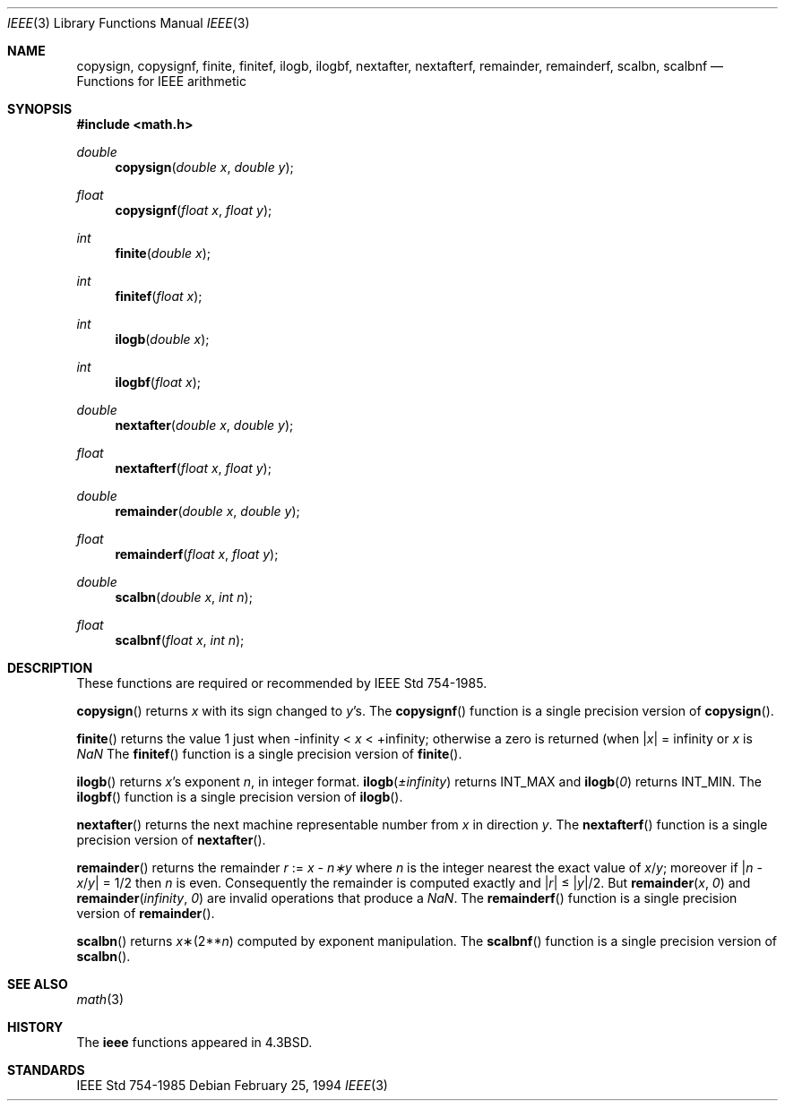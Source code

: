 .\"	$OpenBSD: ieee.3,v 1.7 2003/02/28 19:58:41 jason Exp $
.\" Copyright (c) 1985, 1991 Regents of the University of California.
.\" All rights reserved.
.\"
.\" Redistribution and use in source and binary forms, with or without
.\" modification, are permitted provided that the following conditions
.\" are met:
.\" 1. Redistributions of source code must retain the above copyright
.\"    notice, this list of conditions and the following disclaimer.
.\" 2. Redistributions in binary form must reproduce the above copyright
.\"    notice, this list of conditions and the following disclaimer in the
.\"    documentation and/or other materials provided with the distribution.
.\" 3. All advertising materials mentioning features or use of this software
.\"    must display the following acknowledgement:
.\"	This product includes software developed by the University of
.\"	California, Berkeley and its contributors.
.\" 4. Neither the name of the University nor the names of its contributors
.\"    may be used to endorse or promote products derived from this software
.\"    without specific prior written permission.
.\"
.\" THIS SOFTWARE IS PROVIDED BY THE REGENTS AND CONTRIBUTORS ``AS IS'' AND
.\" ANY EXPRESS OR IMPLIED WARRANTIES, INCLUDING, BUT NOT LIMITED TO, THE
.\" IMPLIED WARRANTIES OF MERCHANTABILITY AND FITNESS FOR A PARTICULAR PURPOSE
.\" ARE DISCLAIMED.  IN NO EVENT SHALL THE REGENTS OR CONTRIBUTORS BE LIABLE
.\" FOR ANY DIRECT, INDIRECT, INCIDENTAL, SPECIAL, EXEMPLARY, OR CONSEQUENTIAL
.\" DAMAGES (INCLUDING, BUT NOT LIMITED TO, PROCUREMENT OF SUBSTITUTE GOODS
.\" OR SERVICES; LOSS OF USE, DATA, OR PROFITS; OR BUSINESS INTERRUPTION)
.\" HOWEVER CAUSED AND ON ANY THEORY OF LIABILITY, WHETHER IN CONTRACT, STRICT
.\" LIABILITY, OR TORT (INCLUDING NEGLIGENCE OR OTHERWISE) ARISING IN ANY WAY
.\" OUT OF THE USE OF THIS SOFTWARE, EVEN IF ADVISED OF THE POSSIBILITY OF
.\" SUCH DAMAGE.
.\"
.\"     from: @(#)ieee.3	6.4 (Berkeley) 5/6/91
.\"
.Dd February 25, 1994
.Dt IEEE 3
.Os
.Sh NAME
.Nm copysign ,
.Nm copysignf ,
.Nm finite ,
.Nm finitef ,
.Nm ilogb ,
.Nm ilogbf ,
.Nm nextafter ,
.Nm nextafterf ,
.Nm remainder ,
.Nm remainderf ,
.Nm scalbn ,
.Nm scalbnf
.Nd Functions for IEEE arithmetic
.Sh SYNOPSIS
.Fd #include <math.h>
.Ft double
.Fn copysign "double x" "double y"
.Ft float
.Fn copysignf "float x" "float y"
.Ft int
.Fn finite "double x"
.Ft int
.Fn finitef "float x"
.Ft int
.Fn ilogb "double x"
.Ft int
.Fn ilogbf "float x"
.Ft double
.Fn nextafter "double x" "double y"
.Ft float
.Fn nextafterf "float x" "float y"
.Ft double
.Fn remainder "double x" "double y"
.Ft float
.Fn remainderf "float x" "float y"
.Ft double
.Fn scalbn "double x" "int n"
.Ft float
.Fn scalbnf "float x" "int n"
.Sh DESCRIPTION
These functions are required or recommended by
.St -ieee754 .
.Pp
.Fn copysign
returns
.Fa x
with its sign changed to
.Fa y Ns 's.
The
.Fn copysignf
function is a single precision version of
.Fn copysign .
.Pp
.Fn finite
returns the value 1 just when
\-\*(If \*(Lt
.Fa x
\*(Lt +\*(If;
otherwise a
zero is returned
(when
.Pf \\*(Ba Ns Fa x Ns \\*(Ba
= \*(If or
.Fa x
is \*(Na
The
.Fn finitef
function is a single precision version of
.Fn finite .
.Pp
.Fn ilogb
returns
.Fa x Ns 's exponent
.Fa n ,
in integer format.
.Fn ilogb \*(Pm\*(If
returns
.Dv INT_MAX
and
.Fn ilogb 0
returns
.Dv INT_MIN .
The
.Fn ilogbf
function is a single precision version of
.Fn ilogb .
.Pp
.Fn nextafter
returns the next machine representable number from
.Fa x
in direction
.Fa y .
The
.Fn nextafterf
function is a single precision version of
.Fn nextafter .
.Pp
.Fn remainder
returns the remainder
.Fa r
:=
.Fa x
\-
.Fa n\(**y
where
.Fa n
is the integer nearest the exact value of
.Bk -words
.Fa x Ns / Ns Fa y ;
.Ek
moreover if
.Pf \\*(Ba Fa n
\-
.Sm off
.Fa x No / Fa y No \\*(Ba
.Sm on
=
1/2
then
.Fa n
is even.  Consequently
the remainder is computed exactly and
.Sm off
.Pf \\*(Ba Fa r No \\*(Ba
.Sm on
\*(Le
.Sm off
.Pf \\*(Ba Fa y No \\*(Ba/2.
.Sm on
But
.Fn remainder x 0
and
.Fn remainder \*(If 0
are invalid operations that produce a \*(Na.
The
.Fn remainderf
function is a single precision version of
.Fn remainder .
.Pp
.Fn scalbn
returns
.Fa x Ns \(**(2** Ns Fa n )
computed by exponent manipulation.
The
.Fn scalbnf
function is a single precision version of
.Fn scalbn .
.Sh SEE ALSO
.Xr math 3
.Sh HISTORY
The
.Nm ieee
functions appeared in
.Bx 4.3 .
.Sh STANDARDS
.St -ieee754
